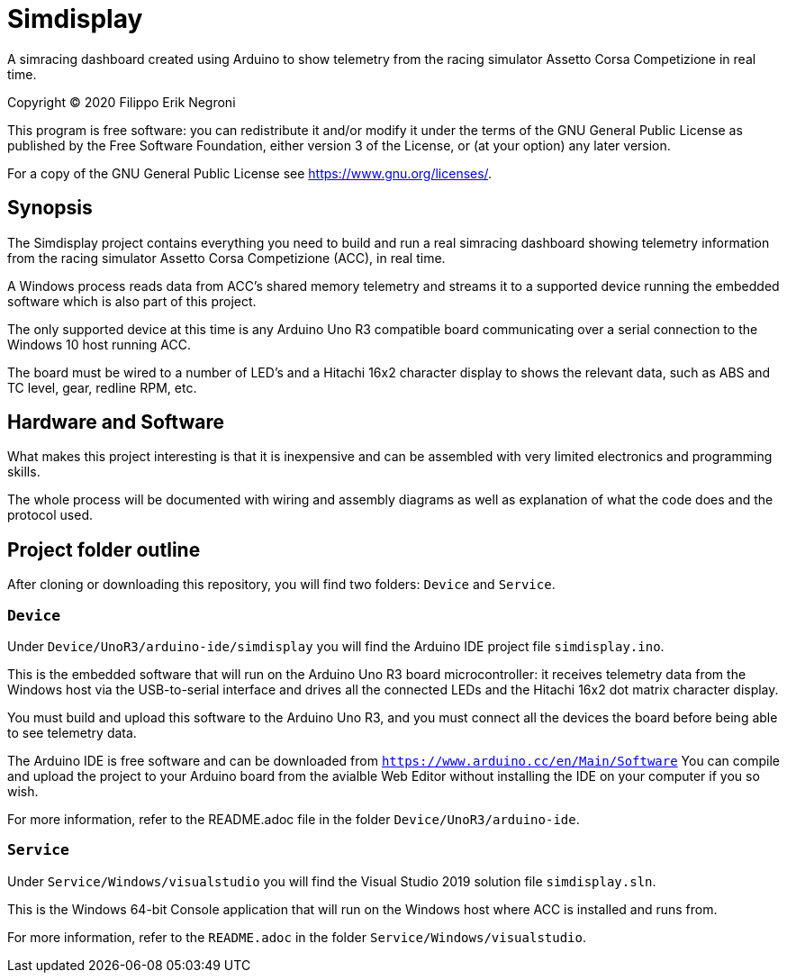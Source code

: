 = Simdisplay

A simracing dashboard created using Arduino to show telemetry
from the racing simulator Assetto Corsa Competizione in real time.

Copyright (C) 2020  Filippo Erik Negroni

This program is free software: you can redistribute it and/or modify
it under the terms of the GNU General Public License as published by
the Free Software Foundation, either version 3 of the License, or
(at your option) any later version.

For a copy of the GNU General Public License see <https://www.gnu.org/licenses/>.

== Synopsis

The Simdisplay project contains everything you need to build and run a real simracing dashboard
showing telemetry information from the racing simulator Assetto Corsa Competizione (ACC), in real time.

A Windows process reads data from ACC's shared memory telemetry and streams it to a supported device
running the embedded software which is also part of this project.

The only supported device at this time is any Arduino Uno R3 compatible board communicating over
a serial connection to the Windows 10 host running ACC.

The board must be wired to a number of LED's and a Hitachi 16x2 character display
to shows the relevant data, such as ABS and TC level, gear, redline RPM, etc.

== Hardware and Software

What makes this project interesting is that it is inexpensive
and can be assembled with very limited electronics and programming skills.

The whole process will be documented with wiring and assembly diagrams
as well as explanation of what the code does and the protocol used.

== Project folder outline

After cloning or downloading this repository, you will find two folders: `Device` and `Service`.

=== `Device`

Under `Device/UnoR3/arduino-ide/simdisplay` you will find the Arduino IDE project file `simdisplay.ino`.

This is the embedded software that will run on the Arduino Uno R3 board microcontroller:
it receives telemetry data from the Windows host via the USB-to-serial interface
and drives all the connected LEDs and the Hitachi 16x2 dot matrix character display.

You must build and upload this software to the Arduino Uno R3, and you must connect
all the devices the board before being able to see telemetry data.

The Arduino IDE is free software and can be downloaded from `https://www.arduino.cc/en/Main/Software`
You can compile and upload the project to your Arduino board from the avialble Web Editor without
installing the IDE on your computer if you so wish.

For more information, refer to the README.adoc file in the folder `Device/UnoR3/arduino-ide`.

=== `Service`

Under `Service/Windows/visualstudio` you will find the Visual Studio 2019 solution file `simdisplay.sln`.

This is the Windows 64-bit Console application that will run on the Windows host
where ACC is installed and runs from.

For more information, refer to the `README.adoc` in the folder `Service/Windows/visualstudio`.
